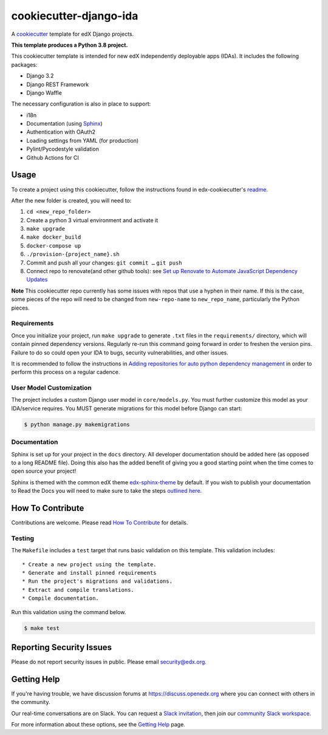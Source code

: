 cookiecutter-django-ida
#######################

A cookiecutter_ template for edX Django projects.

.. _cookiecutter: https://cookiecutter.readthedocs.org/en/latest/index.html

**This template produces a Python 3.8 project.**

This cookiecutter template is intended for new edX independently deployable apps (IDAs). It includes the following packages:

* Django 3.2
* Django REST Framework
* Django Waffle

The necessary configuration is also in place to support:

* i18n
* Documentation (using Sphinx_)
* Authentication with OAuth2
* Loading settings from YAML (for production)
* Pylint/Pycodestyle validation
* Github Actions for CI

.. _Sphinx: https://sphinx-doc.org/

Usage
*****


To create a project using this cookiecutter, follow the instructions found in edx-cookiecutter's `readme`_.

.. _readme: https://github.com/openedx/edx-cookiecutters/blob/master/README.rst


After the new folder is created, you will need to:

1. ``cd <new_repo_folder>``
2. Create a python 3 virtual environment and activate it
3. ``make upgrade``
4. ``make docker_build``
5. ``docker-compose up``
6. ``./provision-{project_name}.sh``
7. Commit and push all your changes: ``git commit …`` ``git push``
8. Connect repo to renovate(and other github tools): see `Set up Renovate to Automate JavaScript Dependency Updates`_

.. _Set up Renovate to Automate JavaScript Dependency Updates: https://openedx.atlassian.net/wiki/spaces/AC/pages/1841791377/Set+up+Renovate+to+Automate+JavaScript+Dependency+Updates

**Note** This cookiecutter repo currently has some issues with repos that use a hyphen in their name. If this is the case, some pieces of the repo will need to be changed from ``new-repo-name`` to ``new_repo_name``, particularly the Python pieces.

Requirements
============

Once you initialize your project, run ``make upgrade`` to generate
``.txt`` files in the ``requirements/`` directory,
which will contain pinned dependency versions.
Regularly re-run this command going forward in order to freshen the version pins.
Failure to do so could open your IDA to bugs, security vulnerabilities,
and other issues.

It is recommended to follow the instructions in
`Adding repositories for auto python dependency management <https://openedx.atlassian.net/wiki/spaces/TE/pages/989135321/Adding+repositories+for+auto+python+dependency+management>`_
in order to perform this process on a regular cadence.

User Model Customization
========================

The project includes a custom Django user model in ``core/models.py``. You must further customize this model as your IDA/service requires. You MUST generate migrations for this model before Django can start:

.. code-block:: bash

    $ python manage.py makemigrations

Documentation
=============

Sphinx is set up for your project in the ``docs`` directory. All developer documentation should be added here (as opposed to a long README file). Doing this also has the added benefit of giving you a good starting point when the time comes to open source your project!

Sphinx is themed with the common edX theme `edx-sphinx-theme <https://github.com/openedx/edx-sphinx-theme>`_ by default. If you wish to publish your documentation to Read the Docs you will need to make sure to take the steps `outlined here <https://edx-sphinx-theme.readthedocs.io/en/latest/readme.html#read-the-docs-configuration>`_.

How To Contribute
*****************

Contributions are welcome. Please read `How To Contribute <https://github.com/openedx/.github/blob/master/CONTRIBUTING.md>`_ for details.

Testing
=======

The ``Makefile`` includes a ``test`` target that runs basic validation on this template. This validation includes::

    * Create a new project using the template.
    * Generate and install pinned requirements
    * Run the project's migrations and validations.
    * Extract and compile translations.
    * Compile documentation.

Run this validation using the command below.

.. code-block:: bash

    $ make test

Reporting Security Issues
*************************

Please do not report security issues in public. Please email security@edx.org.

Getting Help
************

If you're having trouble, we have discussion forums at https://discuss.openedx.org where you can connect with others in the community.

Our real-time conversations are on Slack. You can request a `Slack invitation`_, then join our `community Slack workspace`_.

For more information about these options, see the `Getting Help`_ page.

.. _Slack invitation: https://openedx.org/slack
.. _community Slack workspace: https://openedx.slack.com/
.. _Getting Help: https://openedx.org/getting-help
